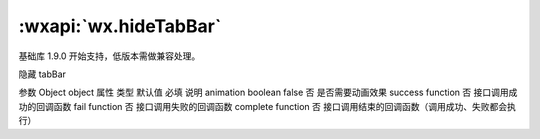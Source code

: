 :wxapi:`wx.hideTabBar`
===============

.. function:: wx.hideTabBar(Object object)

基础库 1.9.0 开始支持，低版本需做兼容处理。

隐藏 tabBar

参数
Object object
属性	类型	默认值	必填	说明
animation	boolean	false	否	是否需要动画效果
success	function		否	接口调用成功的回调函数
fail	function		否	接口调用失败的回调函数
complete	function		否	接口调用结束的回调函数（调用成功、失败都会执行）
